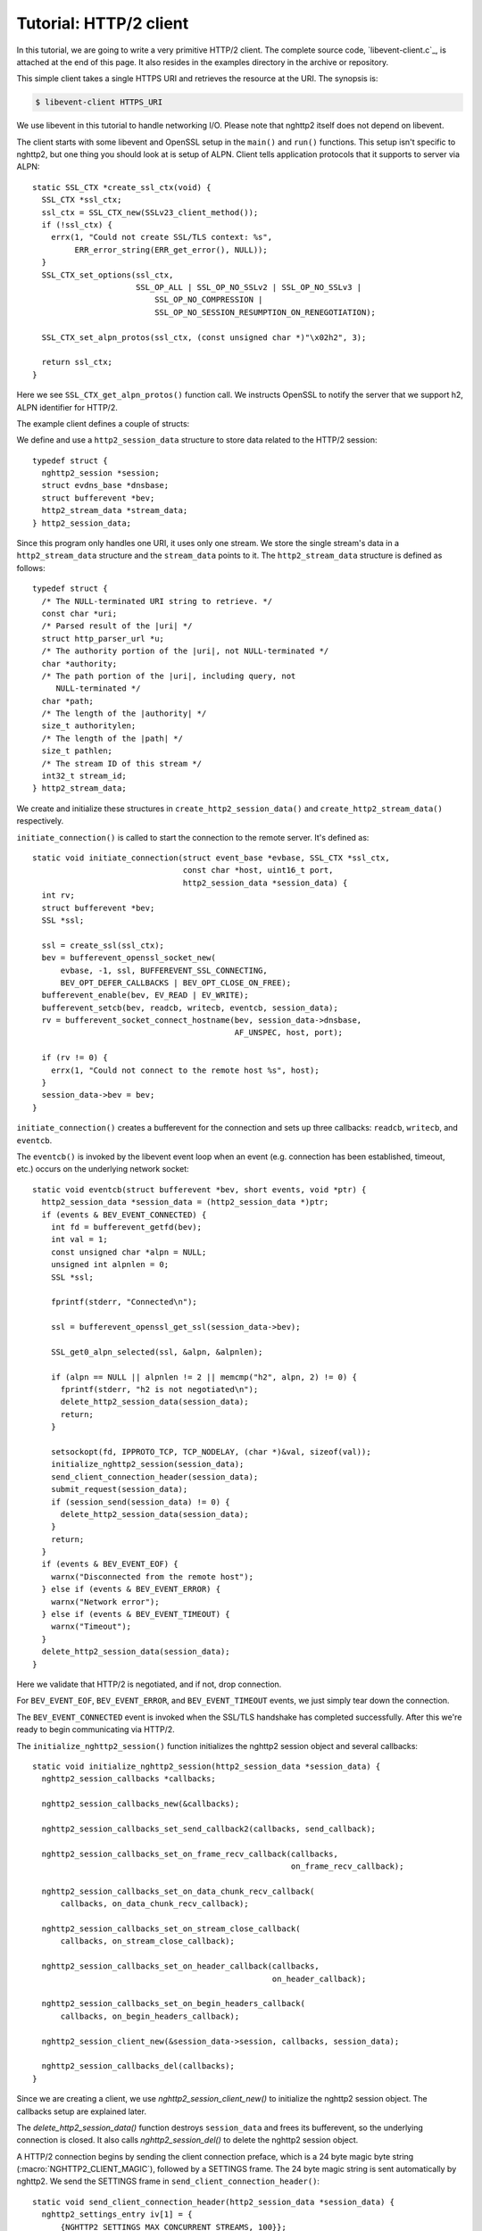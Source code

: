 Tutorial: HTTP/2 client
=========================

In this tutorial, we are going to write a very primitive HTTP/2
client. The complete source code, `libevent-client.c`_, is attached at
the end of this page.  It also resides in the examples directory in
the archive or repository.

This simple client takes a single HTTPS URI and retrieves the resource
at the URI. The synopsis is:

.. code-block:: text

    $ libevent-client HTTPS_URI

We use libevent in this tutorial to handle networking I/O.  Please
note that nghttp2 itself does not depend on libevent.

The client starts with some libevent and OpenSSL setup in the
``main()`` and ``run()`` functions. This setup isn't specific to
nghttp2, but one thing you should look at is setup of ALPN.  Client
tells application protocols that it supports to server via ALPN::

    static SSL_CTX *create_ssl_ctx(void) {
      SSL_CTX *ssl_ctx;
      ssl_ctx = SSL_CTX_new(SSLv23_client_method());
      if (!ssl_ctx) {
        errx(1, "Could not create SSL/TLS context: %s",
             ERR_error_string(ERR_get_error(), NULL));
      }
      SSL_CTX_set_options(ssl_ctx,
                          SSL_OP_ALL | SSL_OP_NO_SSLv2 | SSL_OP_NO_SSLv3 |
                              SSL_OP_NO_COMPRESSION |
                              SSL_OP_NO_SESSION_RESUMPTION_ON_RENEGOTIATION);

      SSL_CTX_set_alpn_protos(ssl_ctx, (const unsigned char *)"\x02h2", 3);

      return ssl_ctx;
    }

Here we see ``SSL_CTX_get_alpn_protos()`` function call.  We instructs
OpenSSL to notify the server that we support h2, ALPN identifier for
HTTP/2.

The example client defines a couple of structs:

We define and use a ``http2_session_data`` structure to store data
related to the HTTP/2 session::

    typedef struct {
      nghttp2_session *session;
      struct evdns_base *dnsbase;
      struct bufferevent *bev;
      http2_stream_data *stream_data;
    } http2_session_data;

Since this program only handles one URI, it uses only one stream. We
store the single stream's data in a ``http2_stream_data`` structure
and the ``stream_data`` points to it. The ``http2_stream_data``
structure is defined as follows::

    typedef struct {
      /* The NULL-terminated URI string to retrieve. */
      const char *uri;
      /* Parsed result of the |uri| */
      struct http_parser_url *u;
      /* The authority portion of the |uri|, not NULL-terminated */
      char *authority;
      /* The path portion of the |uri|, including query, not
         NULL-terminated */
      char *path;
      /* The length of the |authority| */
      size_t authoritylen;
      /* The length of the |path| */
      size_t pathlen;
      /* The stream ID of this stream */
      int32_t stream_id;
    } http2_stream_data;

We create and initialize these structures in
``create_http2_session_data()`` and ``create_http2_stream_data()``
respectively.

``initiate_connection()`` is called to start the connection to the
remote server. It's defined as::

    static void initiate_connection(struct event_base *evbase, SSL_CTX *ssl_ctx,
                                    const char *host, uint16_t port,
                                    http2_session_data *session_data) {
      int rv;
      struct bufferevent *bev;
      SSL *ssl;

      ssl = create_ssl(ssl_ctx);
      bev = bufferevent_openssl_socket_new(
          evbase, -1, ssl, BUFFEREVENT_SSL_CONNECTING,
          BEV_OPT_DEFER_CALLBACKS | BEV_OPT_CLOSE_ON_FREE);
      bufferevent_enable(bev, EV_READ | EV_WRITE);
      bufferevent_setcb(bev, readcb, writecb, eventcb, session_data);
      rv = bufferevent_socket_connect_hostname(bev, session_data->dnsbase,
                                               AF_UNSPEC, host, port);

      if (rv != 0) {
        errx(1, "Could not connect to the remote host %s", host);
      }
      session_data->bev = bev;
    }

``initiate_connection()`` creates a bufferevent for the connection and
sets up three callbacks: ``readcb``, ``writecb``, and ``eventcb``.

The ``eventcb()`` is invoked by the libevent event loop when an event
(e.g. connection has been established, timeout, etc.) occurs on the
underlying network socket::

    static void eventcb(struct bufferevent *bev, short events, void *ptr) {
      http2_session_data *session_data = (http2_session_data *)ptr;
      if (events & BEV_EVENT_CONNECTED) {
        int fd = bufferevent_getfd(bev);
        int val = 1;
        const unsigned char *alpn = NULL;
        unsigned int alpnlen = 0;
        SSL *ssl;

        fprintf(stderr, "Connected\n");

        ssl = bufferevent_openssl_get_ssl(session_data->bev);

        SSL_get0_alpn_selected(ssl, &alpn, &alpnlen);

        if (alpn == NULL || alpnlen != 2 || memcmp("h2", alpn, 2) != 0) {
          fprintf(stderr, "h2 is not negotiated\n");
          delete_http2_session_data(session_data);
          return;
        }

        setsockopt(fd, IPPROTO_TCP, TCP_NODELAY, (char *)&val, sizeof(val));
        initialize_nghttp2_session(session_data);
        send_client_connection_header(session_data);
        submit_request(session_data);
        if (session_send(session_data) != 0) {
          delete_http2_session_data(session_data);
        }
        return;
      }
      if (events & BEV_EVENT_EOF) {
        warnx("Disconnected from the remote host");
      } else if (events & BEV_EVENT_ERROR) {
        warnx("Network error");
      } else if (events & BEV_EVENT_TIMEOUT) {
        warnx("Timeout");
      }
      delete_http2_session_data(session_data);
    }

Here we validate that HTTP/2 is negotiated, and if not, drop
connection.

For ``BEV_EVENT_EOF``, ``BEV_EVENT_ERROR``, and ``BEV_EVENT_TIMEOUT``
events, we just simply tear down the connection.

The ``BEV_EVENT_CONNECTED`` event is invoked when the SSL/TLS
handshake has completed successfully. After this we're ready to begin
communicating via HTTP/2.

The ``initialize_nghttp2_session()`` function initializes the nghttp2
session object and several callbacks::

    static void initialize_nghttp2_session(http2_session_data *session_data) {
      nghttp2_session_callbacks *callbacks;

      nghttp2_session_callbacks_new(&callbacks);

      nghttp2_session_callbacks_set_send_callback2(callbacks, send_callback);

      nghttp2_session_callbacks_set_on_frame_recv_callback(callbacks,
                                                           on_frame_recv_callback);

      nghttp2_session_callbacks_set_on_data_chunk_recv_callback(
          callbacks, on_data_chunk_recv_callback);

      nghttp2_session_callbacks_set_on_stream_close_callback(
          callbacks, on_stream_close_callback);

      nghttp2_session_callbacks_set_on_header_callback(callbacks,
                                                       on_header_callback);

      nghttp2_session_callbacks_set_on_begin_headers_callback(
          callbacks, on_begin_headers_callback);

      nghttp2_session_client_new(&session_data->session, callbacks, session_data);

      nghttp2_session_callbacks_del(callbacks);
    }

Since we are creating a client, we use `nghttp2_session_client_new()`
to initialize the nghttp2 session object.  The callbacks setup are
explained later.

The `delete_http2_session_data()` function destroys ``session_data``
and frees its bufferevent, so the underlying connection is closed. It
also calls `nghttp2_session_del()` to delete the nghttp2 session
object.

A HTTP/2 connection begins by sending the client connection preface,
which is a 24 byte magic byte string (:macro:`NGHTTP2_CLIENT_MAGIC`),
followed by a SETTINGS frame. The 24 byte magic string is sent
automatically by nghttp2. We send the SETTINGS frame in
``send_client_connection_header()``::

    static void send_client_connection_header(http2_session_data *session_data) {
      nghttp2_settings_entry iv[1] = {
          {NGHTTP2_SETTINGS_MAX_CONCURRENT_STREAMS, 100}};
      int rv;

      /* client 24 bytes magic string will be sent by nghttp2 library */
      rv = nghttp2_submit_settings(session_data->session, NGHTTP2_FLAG_NONE, iv,
                                   ARRLEN(iv));
      if (rv != 0) {
        errx(1, "Could not submit SETTINGS: %s", nghttp2_strerror(rv));
      }
    }

Here we specify SETTINGS_MAX_CONCURRENT_STREAMS as 100. This is not
needed for this tiny example program, it just demonstrates use of the
SETTINGS frame. To queue the SETTINGS frame for transmission, we call
`nghttp2_submit_settings()`. Note that `nghttp2_submit_settings()`
only queues the frame for transmission, and doesn't actually send it.
All ``nghttp2_submit_*()`` family functions have this property. To
actually send the frame, `nghttp2_session_send()` has to be called,
which is described (and called) later.

After the transmission of the client connection header, we enqueue the
HTTP request in the ``submit_request()`` function::

    static void submit_request(http2_session_data *session_data) {
      int32_t stream_id;
      http2_stream_data *stream_data = session_data->stream_data;
      const char *uri = stream_data->uri;
      const struct http_parser_url *u = stream_data->u;
      nghttp2_nv hdrs[] = {
          MAKE_NV2(":method", "GET"),
          MAKE_NV(":scheme", &uri[u->field_data[UF_SCHEMA].off],
                  u->field_data[UF_SCHEMA].len),
          MAKE_NV(":authority", stream_data->authority, stream_data->authoritylen),
          MAKE_NV(":path", stream_data->path, stream_data->pathlen)};
      fprintf(stderr, "Request headers:\n");
      print_headers(stderr, hdrs, ARRLEN(hdrs));
      stream_id = nghttp2_submit_request2(session_data->session, NULL, hdrs,
                                          ARRLEN(hdrs), NULL, stream_data);
      if (stream_id < 0) {
        errx(1, "Could not submit HTTP request: %s", nghttp2_strerror(stream_id));
      }

      stream_data->stream_id = stream_id;
    }

We build the HTTP request header fields in ``hdrs``, which is an array
of :type:`nghttp2_nv`. There are four header fields to be sent:
``:method``, ``:scheme``, ``:authority``, and ``:path``. To queue the
HTTP request, we call `nghttp2_submit_request2()`. The ``stream_data``
is passed via the *stream_user_data* parameter, which is helpfully
later passed back to callback functions.

`nghttp2_submit_request2()` returns the newly assigned stream ID for
the request.

The next bufferevent callback is ``readcb()``, which is invoked when
data is available to read from the bufferevent input buffer::

    static void readcb(struct bufferevent *bev, void *ptr) {
      http2_session_data *session_data = (http2_session_data *)ptr;
      nghttp2_ssize readlen;
      struct evbuffer *input = bufferevent_get_input(bev);
      size_t datalen = evbuffer_get_length(input);
      unsigned char *data = evbuffer_pullup(input, -1);

      readlen = nghttp2_session_mem_recv2(session_data->session, data, datalen);
      if (readlen < 0) {
        warnx("Fatal error: %s", nghttp2_strerror((int)readlen));
        delete_http2_session_data(session_data);
        return;
      }
      if (evbuffer_drain(input, (size_t)readlen) != 0) {
        warnx("Fatal error: evbuffer_drain failed");
        delete_http2_session_data(session_data);
        return;
      }
      if (session_send(session_data) != 0) {
        delete_http2_session_data(session_data);
        return;
      }
    }

In this function we feed all unprocessed, received data to the nghttp2
session object using the `nghttp2_session_mem_recv2()` function.
`nghttp2_session_mem_recv2()` processes the received data and may
invoke nghttp2 callbacks and queue frames for transmission.  Since
there may be pending frames for transmission, we call immediately
``session_send()`` to send them.  ``session_send()`` is defined as
follows::

    static int session_send(http2_session_data *session_data) {
      int rv;

      rv = nghttp2_session_send(session_data->session);
      if (rv != 0) {
        warnx("Fatal error: %s", nghttp2_strerror(rv));
        return -1;
      }
      return 0;
    }

The `nghttp2_session_send()` function serializes pending frames into
wire format and calls the ``send_callback()`` function to send them.
``send_callback()`` has type :type:`nghttp2_send_callback2` and is
defined as::

    static nghttp2_ssize send_callback(nghttp2_session *session _U_,
                                       const uint8_t *data, size_t length,
                                       int flags _U_, void *user_data) {
      http2_session_data *session_data = (http2_session_data *)user_data;
      struct bufferevent *bev = session_data->bev;
      bufferevent_write(bev, data, length);
      return (nghttp2_ssize)length;
    }

Since we use bufferevent to abstract network I/O, we just write the
data to the bufferevent object. Note that `nghttp2_session_send()`
continues to write all frames queued so far. If we were writing the
data to the non-blocking socket directly using the ``write()`` system
call, we'd soon receive an ``EAGAIN`` or ``EWOULDBLOCK`` error, since
sockets have a limited send buffer. If that happens, it's possible to
return :macro:`NGHTTP2_ERR_WOULDBLOCK` to signal the nghttp2 library
to stop sending further data. When writing to a bufferevent, you
should regulate the amount of data written, to avoid possible huge
memory consumption. In this example client however we don't implement
a limit. To see how to regulate the amount of buffered data, see the
``send_callback()`` in the server tutorial.

The third bufferevent callback is ``writecb()``, which is invoked when
all data written in the bufferevent output buffer has been sent::

    static void writecb(struct bufferevent *bev _U_, void *ptr) {
      http2_session_data *session_data = (http2_session_data *)ptr;
      if (nghttp2_session_want_read(session_data->session) == 0 &&
          nghttp2_session_want_write(session_data->session) == 0 &&
          evbuffer_get_length(bufferevent_get_output(session_data->bev)) == 0) {
        delete_http2_session_data(session_data);
      }
    }

As described earlier, we just write off all data in `send_callback()`,
so there is no data to write in this function. All we have to do is
check if the connection should be dropped or not. The nghttp2 session
object keeps track of reception and transmission of GOAWAY frames and
other error conditions. Using this information, the nghttp2 session
object can state whether the connection should be dropped or not.
More specifically, when both `nghttp2_session_want_read()` and
`nghttp2_session_want_write()` return 0, the connection is no-longer
required and can be closed. Since we're using bufferevent and its
deferred callback option, the bufferevent output buffer may still
contain pending data when the ``writecb()`` is called. To handle this
situation, we also check whether the output buffer is empty or not. If
all of these conditions are met, then we drop the connection.

Now let's look at the remaining nghttp2 callbacks setup in the
``initialize_nghttp2_setup()`` function.

A server responds to the request by first sending a HEADERS frame.
The HEADERS frame consists of response header name/value pairs, and
the ``on_header_callback()`` is called for each name/value pair::

    static int on_header_callback(nghttp2_session *session _U_,
                                  const nghttp2_frame *frame, const uint8_t *name,
                                  size_t namelen, const uint8_t *value,
                                  size_t valuelen, uint8_t flags _U_,
                                  void *user_data) {
      http2_session_data *session_data = (http2_session_data *)user_data;
      switch (frame->hd.type) {
      case NGHTTP2_HEADERS:
        if (frame->headers.cat == NGHTTP2_HCAT_RESPONSE &&
            session_data->stream_data->stream_id == frame->hd.stream_id) {
          /* Print response headers for the initiated request. */
          print_header(stderr, name, namelen, value, valuelen);
          break;
        }
      }
      return 0;
    }

In this tutorial, we just print the name/value pairs on stderr.

After the HEADERS frame has been fully received (and thus all response
header name/value pairs have been received), the
``on_frame_recv_callback()`` function is called::

    static int on_frame_recv_callback(nghttp2_session *session _U_,
                                      const nghttp2_frame *frame, void *user_data) {
      http2_session_data *session_data = (http2_session_data *)user_data;
      switch (frame->hd.type) {
      case NGHTTP2_HEADERS:
        if (frame->headers.cat == NGHTTP2_HCAT_RESPONSE &&
            session_data->stream_data->stream_id == frame->hd.stream_id) {
          fprintf(stderr, "All headers received\n");
        }
        break;
      }
      return 0;
    }

``on_frame_recv_callback()`` is called for other frame types too.

In this tutorial, we are just interested in the HTTP response HEADERS
frame. We check the frame type and its category (it should be
:macro:`NGHTTP2_HCAT_RESPONSE` for HTTP response HEADERS). We also
check its stream ID.

Next, zero or more DATA frames can be received. The
``on_data_chunk_recv_callback()`` function is invoked when a chunk of
data is received from the remote peer::

    static int on_data_chunk_recv_callback(nghttp2_session *session _U_,
                                           uint8_t flags _U_, int32_t stream_id,
                                           const uint8_t *data, size_t len,
                                           void *user_data) {
      http2_session_data *session_data = (http2_session_data *)user_data;
      if (session_data->stream_data->stream_id == stream_id) {
        fwrite(data, len, 1, stdout);
      }
      return 0;
    }

In our case, a chunk of data is HTTP response body. After checking the
stream ID, we just write the received data to stdout. Note the output
in the terminal may be corrupted if the response body contains some
binary data.

The ``on_stream_close_callback()`` function is invoked when the stream
is about to close::

    static int on_stream_close_callback(nghttp2_session *session, int32_t stream_id,
                                        nghttp2_error_code error_code,
                                        void *user_data) {
      http2_session_data *session_data = (http2_session_data *)user_data;
      int rv;

      if (session_data->stream_data->stream_id == stream_id) {
        fprintf(stderr, "Stream %d closed with error_code=%d\n", stream_id,
                error_code);
        rv = nghttp2_session_terminate_session(session, NGHTTP2_NO_ERROR);
        if (rv != 0) {
          return NGHTTP2_ERR_CALLBACK_FAILURE;
        }
      }
      return 0;
    }

If the stream ID matches the one we initiated, it means that its
stream is going to be closed. Since we have finished receiving
resource we wanted (or the stream was reset by RST_STREAM from the
remote peer), we call `nghttp2_session_terminate_session()` to
commence closure of the HTTP/2 session gracefully. If you have
some data associated for the stream to be closed, you may delete it
here.
